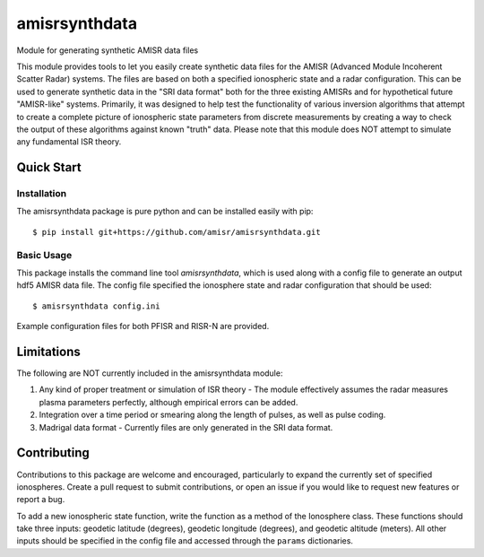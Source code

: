 amisrsynthdata
==============

Module for generating synthetic AMISR data files

This module provides tools to let you easily create synthetic data files for the AMISR (Advanced Module Incoherent Scatter Radar) systems.  The files are based on both a specified ionospheric state and a radar configuration.  This can be used to generate synthetic data in the "SRI data format" both for the three existing AMISRs and for hypothetical future "AMISR-like" systems.  Primarily, it was designed to help test the functionality of various inversion algorithms that attempt to create a complete picture of ionospheric state parameters from discrete measurements by creating a way to check the output of these algorithms against known "truth" data.  Please note that this module does NOT attempt to simulate any fundamental ISR theory.

Quick Start
-----------

Installation
************

The amisrsynthdata package is pure python and can be installed easily with pip::

  $ pip install git+https://github.com/amisr/amisrsynthdata.git


Basic Usage
***********

This package installs the command line tool `amisrsynthdata`, which is used along with a config file to generate an output hdf5 AMISR data file.  The config file specified the ionosphere state and radar configuration that should be used::

  $ amisrsynthdata config.ini

Example configuration files for both PFISR and RISR-N are provided.

Limitations
-----------

The following are NOT currently included in the amisrsynthdata module:

1. Any kind of proper treatment or simulation of ISR theory - The module effectively assumes the radar measures plasma parameters perfectly, although empirical errors can be added.
2. Integration over a time period or smearing along the length of pulses, as well as pulse coding.
3. Madrigal data format - Currently files are only generated in the SRI data format.

Contributing
------------

Contributions to this package are welcome and encouraged, particularly to expand the currently set of specified ionospheres.  Create a pull request to submit contributions, or open an issue if you would like to request new features or report a bug.

To add a new ionospheric state function, write the function as a method of the Ionosphere class.  These functions should take three inputs: geodetic latitude (degrees), geodetic longitude (degrees), and geodetic altitude (meters).  All other inputs should be specified in the config file and accessed through the ``params`` dictionaries.
